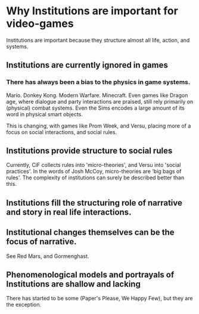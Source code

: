 * Why Institutions are important for video-games

Institutions are important because they structure almost all life, action, and systems.

** Institutions are currently ignored in games

*** There has always been a bias to the physics in game systems.
Mario. Donkey Kong. Modern Warfare. Minecraft. Even games like Dragon age, where 
dialogue and party interactions are praised, still rely primarily on (physical) combat systems.
Even the Sims encodes a large amount of its word in physical smart objects.

This is changing, with games like Prom Week, and Versu, placing more of a focus on social interactions,
and social rules.

** Institutions provide structure to social rules
Currently, CiF collects rules into 'micro-theories', and Versu into 'social practices'. 
In the words of Josh McCoy, micro-theories are 'big bags of rules'. The complexity of institutions can surely
be described better than this.

** Institutions fill the structuring role of narrative and story in real life interactions.
** Institutional changes themselves can be the focus of narrative. 
See Red Mars, and Gormenghast.

** Phenomenological models and portrayals of Institutions are shallow and lacking
There has started to be some (Paper's Please, We Happy Few), but they are the exception.


